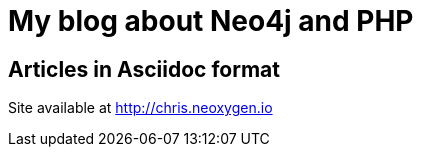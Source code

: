 = My blog about Neo4j and PHP

== Articles in Asciidoc format

Site available at http://chris.neoxygen.io